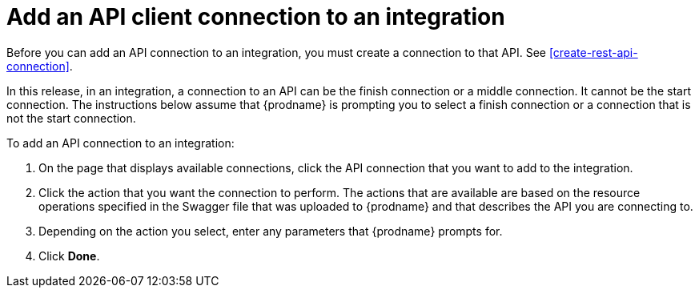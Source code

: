 [id='add-api-client-connection']
= Add an API client connection to an integration

Before you can add an API connection to an integration, you must
create a connection to that API. See <<create-rest-api-connection>>.

In this release, in an integration, a connection to an API can be
the finish connection or a middle connection. It cannot be the
start connection. The instructions below
assume that {prodname} is prompting you to select a finish connection
or a connection that is not the start connection.

To add an API connection to an integration:

. On the page that displays available connections, click the API
connection that you want to add to the integration.
. Click the action that you want the connection to perform.
The actions that are available are based on the resource operations
specified in the Swagger file that was uploaded to {prodname} and that
describes the API you are connecting to.
. Depending on the action you select, enter any parameters that
{prodname} prompts for.
. Click *Done*.
